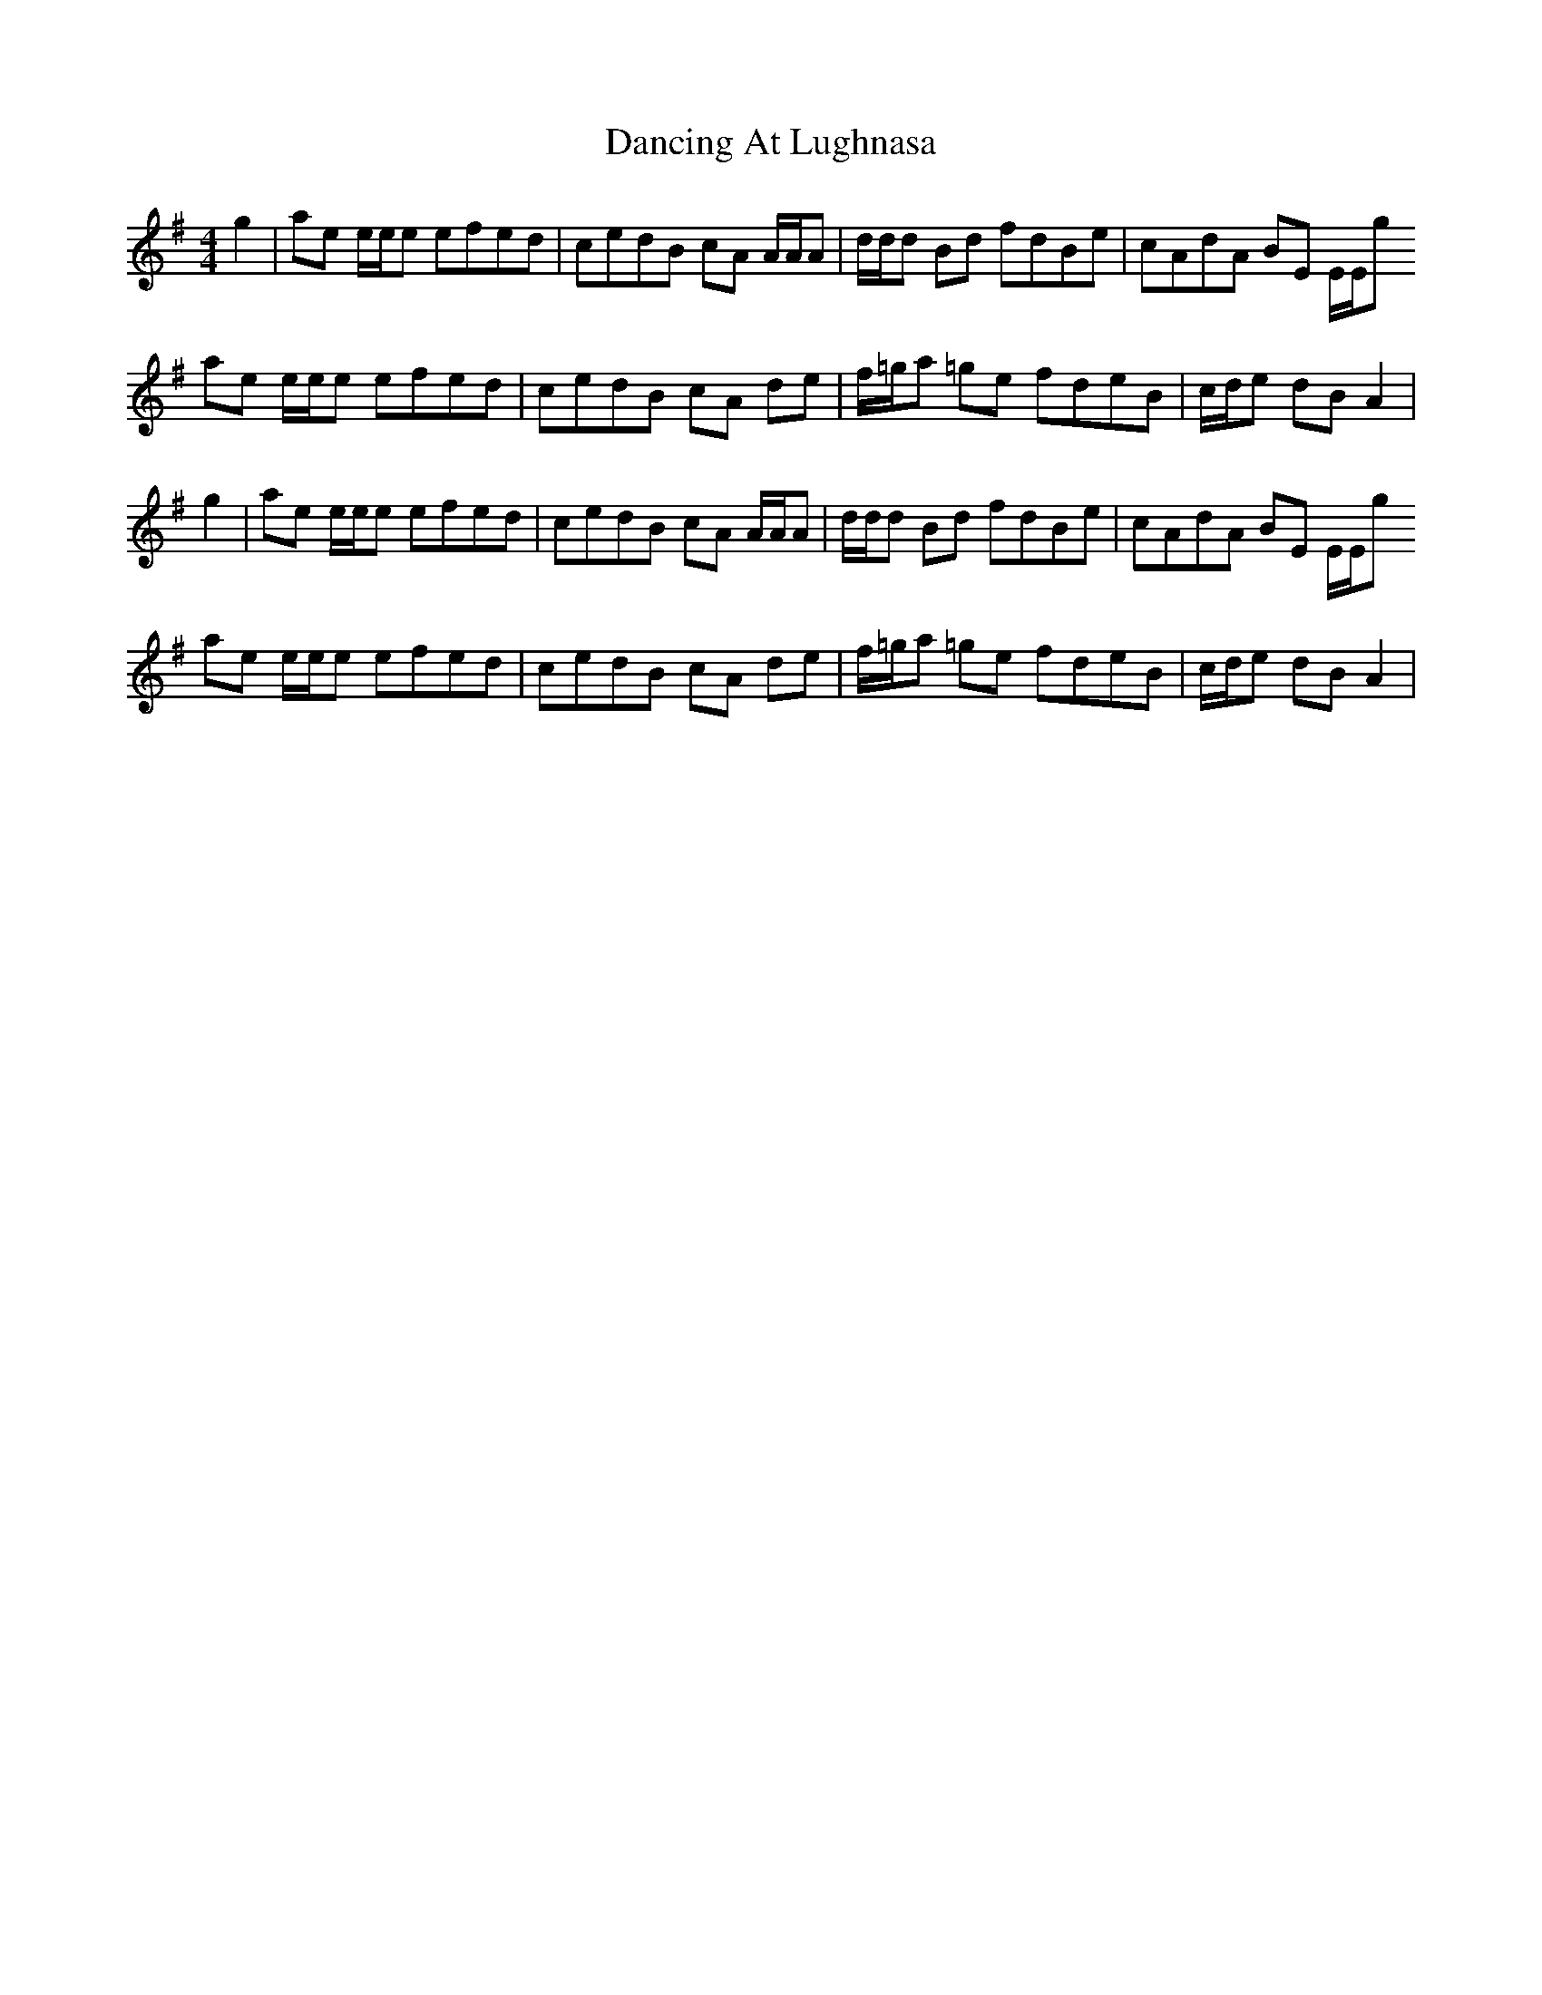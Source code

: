X: 9336
T: Dancing At Lughnasa
R: reel
M: 4/4
K: Gmajor
g2|ae e/e/e efed|cedB cA A/A/A|d/d/d Bd fdBe|cAdA BE E/E/g
ae e/e/e efed|cedB cA de|f/=g/a =ge fdeB|c/d/e dB A2|
g2|ae e/e/e efed|cedB cA A/A/A|d/d/d Bd fdBe|cAdA BE E/E/g
ae e/e/e efed|cedB cA de|f/=g/a =ge fdeB|c/d/e dB A2|

